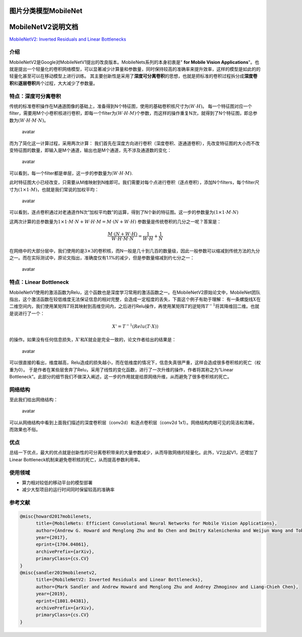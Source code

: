 图片分类模型MobileNet
=====================

MobileNetV2说明文档
===================

`MobileNetV2: Inverted Residuals and Linear
Bottlenecks <https://arxiv.org/abs/1801.04381>`__

介绍
----

MobileNetV2是Google对MobileNetV1提出的改良版本。MobileNets系列的本身初衷是"
**for Mobile Vision
Applications**"。也就是提出一个轻量化的卷积网络模型，可以显著减少计算量和参数量，同时保持较高的准确率来提升效率，这样的模型是如此的的轻量化甚至可以在移动模型上进行训练。
其主要创新性是采用了\ **深度可分离卷积**\ 的思想，也就是把标准的卷积过程拆分成\ **深度卷积**\ 和\ **逐层卷积**\ 两个过程，大大减少了参数量。

特点：深度可分离卷积
--------------------

传统的标准卷积操作在M通道图像的基础上，准备得到N个特征图，使用的基础卷积核尺寸为\ :math:`(W \cdot H)`\ 。
每一个特征图对应一个filter，需要用M个小卷积核进行卷积，即每一个filter为\ :math:`(W \cdot H \cdot M)`\ 个参数，而这样的操作重复N次，就得到了N个特征图，即总参数为\ :math:`(W \cdot H \cdot M \cdot N)`\ 。

.. figure:: ../../build/html/_static/传统卷积.png
   :alt: avatar

   avatar

而为了简化这一计算过程，采用两次计算：
我们首先在深度方向进行卷积（深度卷积、逐通道卷积），先改变特征图的大小而不改变特征图的数量，即输入是M个通道，输出也是M个通道，先不涉及通道数的变化：

.. figure:: ../../build/html/_static/dw卷积.png
   :alt: avatar

   avatar

可以看到，每一个filter都是单层，这一步的参数量为\ :math:`(W \cdot H \cdot M)`.

此时特征图大小已经改变，只需要从M维映射到N维即可。我们需要对每个点进行卷积（逐点卷积），添加N个filters，每个filter尺寸为\ :math:`(1 \times 1 \cdot M)`\ ，也就是我们常说的加权平均：

.. figure:: ../../build/html/_static/pw卷积.png
   :alt: avatar

   avatar

可以看到，逐点卷积通过对老通道作N次“加权平均数”的运算，得到了N个新的特征图。这一步的参数量为\ :math:`(1 \times 1 \cdot M \cdot N)`

这两次计算的总参数量为\ :math:`1 \times 1 \cdot M \cdot N + W \cdot H \cdot M = M \cdot (N + W \cdot H)`
参数量是传统卷积的几分之一呢？答案是：

.. math::


   \frac{M \cdot (N + W \cdot H)}{W \cdot H \cdot M \cdot N} = \frac{1}{W \cdot H } + \frac{1}{N}

在网络中的大部分层中，我们使用的是\ :math:`3 \times 3`\ 的卷积核，而N一般是几十到几百的数量级，因此一般参数可以缩减到传统方法的九分之一。而在实际测试中，原论文指出，准确度仅有1.1%的减少，但是参数量缩减到约七分之一：

.. figure:: ../../build/html/_static/v1对比.PNG
   :alt: avatar

   avatar

特点：Linear Bottleneck
-----------------------

MobileNetV1使用的激活函数为Relu，这个函数也是深度学习常用的激活函数之一。在MobileNetV2原始论文中，MobileNet团队指出，这个激活函数在较低维度无法保证信息的相对完整，会造成一定程度的丢失，下面这个例子有助于理解：
有一条螺旋线\ :math:`X`\ 在二维空间内，我们使用某矩阵\ :math:`T`\ 将其映射到高维空间内，之后进行Relu操作，再使用某矩阵\ :math:`T`\ 的逆矩阵\ :math:`T^{-1}`\ 将其降维回二维。也就是说进行了一个：

.. math::


   X' = T^{-1}(Relu(T \cdot X))

的操作。如果没有任何信息损失，\ :math:`X'`\ 和\ :math:`X`\ 就会是完全一致的，论文作者给出的结果是：

.. figure:: ../../build/html/_static/jw.PNG
   :alt: avatar

   avatar

可以很直接的看出，维度越高，Relu造成的损失越小，而在低维度的情况下，信息失真很严重，这样会造成很多卷积核的死亡（权重为0）。
于是作者在某些层舍弃了Relu，采用了线性的变化函数，进行了一次升维的操作，作者将其称之为“Linear
Bottleneck”。此部分的细节我们不做深入阐述，这一步的作用就是给原网络升维，从而避免了很多卷积核的死亡。

网络结构
--------

至此我们给出网络结构：

.. figure:: ../../build/html/_static/v2网络结构.PNG
   :alt: avatar

   avatar

可以从网络结构中看到上面我们描述的深度卷积层（conv2d）和逐点卷积层（conv2d
1x1）。网络结构肉眼可见的简洁和清晰，而效果也不俗。

优点
----

总结一下优点，最大的优点就是创新性的可分离卷积带来的大量参数减少，从而导致网络的轻量化。此外，V2比起V1，还增加了Linear
Bottleneck机制来避免卷积核的死亡，从而提高参数利用率。

使用领域
--------

-  算力相对较低的移动平台的模型部署
-  减少大型项目的运行时间同时保留较高的准确率

参考文献
--------

.. code:: bibtex

   @misc{howard2017mobilenets,
         title={MobileNets: Efficient Convolutional Neural Networks for Mobile Vision Applications}, 
         author={Andrew G. Howard and Menglong Zhu and Bo Chen and Dmitry Kalenichenko and Weijun Wang and Tobias Weyand and Marco Andreetto and Hartwig Adam},
         year={2017},
         eprint={1704.04861},
         archivePrefix={arXiv},
         primaryClass={cs.CV}
   }
   @misc{sandler2019mobilenetv2,
         title={MobileNetV2: Inverted Residuals and Linear Bottlenecks}, 
         author={Mark Sandler and Andrew Howard and Menglong Zhu and Andrey Zhmoginov and Liang-Chieh Chen},
         year={2019},
         eprint={1801.04381},
         archivePrefix={arXiv},
         primaryClass={cs.CV}
   }
